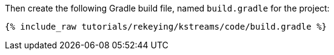 Then create the following Gradle build file, named `build.gradle` for the project:

+++++
<pre class="snippet"><code class="groovy">{% include_raw tutorials/rekeying/kstreams/code/build.gradle %}</code></pre>
+++++
